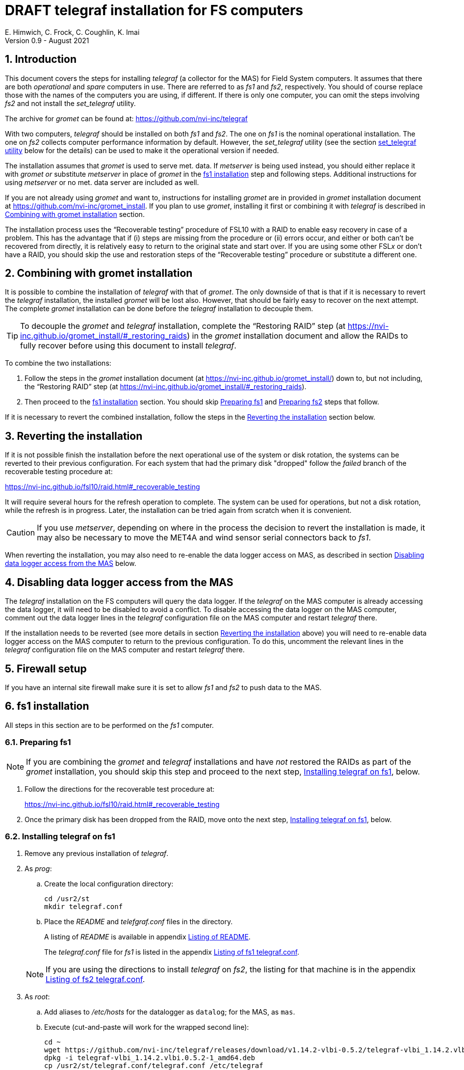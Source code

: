 //
// Copyright (c) 2020-2021 NVI, Inc.
//
// This file is part of the FSL10 Linux distribution.
// (see http://github.com/nvi-inc/fsl10).
//
// This program is free software: you can redistribute it and/or modify
// it under the terms of the GNU General Public License as published by
// the Free Software Foundation, either version 3 of the License, or
// (at your option) any later version.
//
// This program is distributed in the hope that it will be useful,
// but WITHOUT ANY WARRANTY; without even the implied warranty of
// MERCHANTABILITY or FITNESS FOR A PARTICULAR PURPOSE.  See the
// GNU General Public License for more details.
//
// You should have received a copy of the GNU General Public License
// along with this program. If not, see <http://www.gnu.org/licenses/>.
//

:doctype: book

= DRAFT telegraf installation for FS computers
E. Himwich, C. Frock, C. Coughlin, K. Imai
Version 0.9 - August 2021

:sectnums:

:toc:
== Introduction

This document covers the steps for installing _telegraf_ (a collector
for the MAS) for Field System computers. It assumes that there are
both _operational_ and _spare_ computers in use. There are referred to
as _fs1_ and _fs2_, respectively. You should of course replace those
with the names of the computers you are using, if different. If there
is only one computer, you can omit the steps involving _fs2_ and not
install the _set_telegraf_ utility.

The archive for _gromet_ can be found at:
https://github.com/nvi-inc/telegraf

With two computers, _telegraf_ should be installed on both _fs1_ and
_fs2_. The one on _fs1_ is the nominal operational installation. The
one on _fs2_ collects computer performance information by default.
However, the _set_telegraf_ utility (see the section
<<set_telegraf utility>> below for the details) can be used to make it
the operational version if needed.

The installation assumes that _gromet_ is used to serve met. data. If
_metserver_ is being used instead, you should either replace it with
_gromet_ _or_ substitute _metserver_ in place of _gromet_ in the
<<fs1 installation>> step and following steps. Additional instructions
for  using _metserver_ or no met. data server are included as well.

If you are not already using _gromet_ and want to, instructions for
installing _gromet_ are in provided in _gromet_ installation document
at https://github.com/nvi-inc/gromet_install.  If you plan to use
_gromet_, installing it first or combining it with _telegraf_ is
described in <<Combining with gromet installation>> section.

The installation process uses the "`Recoverable testing`" procedure of
FSL10 with a RAID to enable easy recovery in case of a problem. This
has the advantage that if (i) steps are missing from the procedure or
(ii) errors occur, and either or both can't be recovered from
directly, it is relatively easy to return to the original state and
start over. If you are using some other FSL__x__ or don't have a RAID,
you should skip the use and restoration steps of the "`Recoverable
testing`" procedure or substitute a different one.

== Combining with gromet installation

It is possible to combine the installation of _telegraf_ with that of
_gromet_. The only downside of that is that if it is necessary to
revert the _telegraf_ installation, the installed _gromet_ will be
lost also. However, that should be fairly easy to recover on the next
attempt. The complete _gromet_ installation can be done before the
_telegraf_ installation to decouple them.


TIP: To decouple the _gromet_ and _telegraf_ installation, complete
the "`Restoring RAID`" step (at
https://nvi-inc.github.io/gromet_install/#_restoring_raids) in the
__gromet__ installation document and allow the RAIDs to fully recover
before using this document to install __telegraf__.

To combine the two installations:

. Follow the steps in the _gromet_ installation document (at
https://nvi-inc.github.io/gromet_install/) down to, but not including,
the "`Restoring RAID`" step (at
https://nvi-inc.github.io/gromet_install/#_restoring_raids).

. Then proceed to the <<fs1 installation>> section. You should skip
<<Preparing fs1>> and <<Preparing fs2>> steps that follow.

If it is necessary to revert the combined installation, follow the
steps in the <<Reverting the installation>> section below.

== Reverting the installation

If it is not possible finish the installation before the next
operational use of the system or disk rotation, the systems can be
reverted to their previous configuration.  For each system
that had the primary disk "dropped" follow the _failed_ branch of
the recoverable testing procedure at:

https://nvi-inc.github.io/fsl10/raid.html#_recoverable_testing

It will require several hours for the refresh operation
to complete. The system can be used for operations, but not a disk
rotation, while the refresh is in progress. Later, the installation
can be tried again from scratch when it is convenient.

CAUTION: If you use _metserver_, depending on where in the process the
decision to revert the installation is made, it may also be necessary
to move the MET4A and wind sensor serial connectors back to _fs1_.

When reverting the installation, you may also need to re-enable the
data logger access on MAS, as described in section
<<Disabling data logger access from the MAS>> below.

== Disabling data logger access from the MAS

The _telegraf_ installation on the FS computers will query the data
logger. If the _telegraf_ on the MAS computer is already accessing the
data logger, it will need to be disabled to avoid a conflict. To
disable accessing the data logger on the MAS computer, comment out the
data logger lines in the _telegraf_ configuration file on the MAS
computer and restart _telegraf_ there.

If the installation needs to be reverted (see more details in section
<<Reverting the installation>> above) you will need to re-enable data logger
access on the MAS computer to return to the previous configuration. To
do this, uncomment the relevant lines in the _telegraf_ configuration
file on the MAS computer and restart _telegraf_ there.

== Firewall setup

If you have an internal site firewall make sure it is set to allow
_fs1_ and _fs2_ to push data to the MAS.

== fs1 installation

All steps in this section are to be performed on the _fs1_ computer.

=== Preparing fs1

NOTE: If you are combining the _gromet_ and _telegraf_ installations
and have _not_ restored the RAIDs as part of the _gromet_
installation, you should skip this step and proceed to the next step,
<<Installing telegraf on fs1>>, below.

. Follow the directions for the recoverable test procedure at:

+

https://nvi-inc.github.io/fsl10/raid.html#_recoverable_testing

. Once the primary disk has been dropped from the RAID, move onto the
next step, <<Installing telegraf on fs1>>, below.

=== Installing telegraf on fs1

. Remove any previous installation of _telegraf_.

. As _prog_:

.. Create the local configuration directory:

   cd /usr2/st
   mkdir telegraf.conf

.. Place the _README_ and _telefgraf.conf_ files in the directory.

+

A listing of _README_ is available in appendix <<Listing of README>>.

+

+

The _telegraf.conf_ file for _fs1_ is listed in the appendix
<<Listing of fs1 telegraf.conf>>.

+

NOTE: If you are using the directions to install _telegraf_ on _fs2_,
the listing for that machine is in the appendix
<<Listing of fs2 telegraf.conf>>.

. As _root_:

..  Add aliases to _/etc/hosts_ for the datalogger as
`datalog`; for the MAS, as `mas`.

.. Execute (cut-and-paste will work for the wrapped second line):

    cd ~
    wget https://github.com/nvi-inc/telegraf/releases/download/v1.14.2-vlbi-0.5.2/telegraf-vlbi_1.14.2.vlbi.0.5.2-1_amd64.deb
    dpkg -i telegraf-vlbi_1.14.2.vlbi.0.5.2-1_amd64.deb
    cp /usr2/st/telegraf.conf/telegraf.conf /etc/telegraf

+

TIP: For the _cp_ command, you may be prompted to confirm
overwritting _/etc/telegraf/telegraf.conf_. It should be safe to
answer `*y*`.

+

CAUTION: The configuration file is already set with the alias, `12m`,
for the 12m antenna. If this does not agree with _/etc/hosts_, one or
the other should be corrected.

+

CAUTION: The `metserver` (_metserver_ or _gromet_) host in the
configuration files is by default set to the alias `fs1` (`fs2`
for _fs2_). If your `metserver` serves to the local network, you
should change that to the appropriate alias for your computer. If the
`metserver` is serving only to the local host, it if should be set to
`127.0.0.1`. If you don't have a `metserver`, you could comment out
the `metserver` lines.

..  Set the _telegraf_ user name and password in
 _/etc/telegraf/telegraf.conf_ (_not_ in the copy in
 _/usr2/st/telegraf.conf_).

.. Execute:

    systemctl restart telegraf

+

NOTE: _telegraf_ is ``enable``d by default, so it will start
automatically after a reboot.

=== Testing telegraf on fs1

. Verify that there are no errors for communication with the antenna
by the FS and the ACI program.

+

If there are errors, disable _telegraf_ antenna access, as _root_:

.. Edit _/etc/telegraf.conf_ and comment out the block:

    [[inputs.modbus_antenna]]
    ## modbus antenna controller type
    antenna_type = "intertronics12m"
    ## network address in form ip:port
    address = "12m:502"

.. Execute:

    systemctl restart telegraf


. [[no_problems]]<<no_problems,Verify there are no other problems>>:

.. Check in _grafana_ on the MAS to see if the antenna (if antenna
access wasn't disabled) and met. data are updating.

.. A minimal test with the FS to assure that things are working would
include:

... A quick pointing check, which should be nominal and should not
have communication errors with the antenna.

+

... If _gromet_ (or _metserver_) is in use, try he `wx` command to
verify met data is still available.

== fs2 installation

Once _fs1_ has been successfully set-up, the _fs2_ disks, running in
the spare computer, can be set-up.  Do not proceed with this step until
_telegraf_ is working on _fs1_.

=== Preparing fs2

NOTE: If you are combining the _gromet_ and _telegraf_ installations
and have _not_ restored the RAIDs as part of the _gromet_
installation, you should skip this step. Instead proceed to the next
step, <<Changes needed before installing telegraf on fs2>>, below.

Follow the instructions in in the <<Preparing fs1>> section above, but
this time doing them on _fs2_. Then continue with next step,
<<Changes needed before installing telegraf on fs2>>, below.

=== Changes needed before installing telegraf on fs2

For this part of the installation it will be necessary to take some additional steps:

. Terminate the FS on _fs1_.

. Stop _telegraf_, _metclient_, and _gromet_ (or _metserver_ if it
being used instead of _gromet_) on _fs1_, as _root_, where _server_
is either `gromet` or `metserver`:

+

[subs="+quotes"]
....
systemctl stop telegraf
systemctl stop metclient
systemctl stop _server_
....

+

NOTE: If neither _gromet_ or _metserver_ is being used, omit the
`metclient` and _server_ commands. If _metclient_ is not being used,
omit the command for it.

. If _metserver_ is being used, Move the serial connectors for the
MET4A and wind sensors to the corresponding connectors on _fs2_.

. If _gromet_ (or _metserver_) is used on _fs2_:

.. Start it as _root_, where _server_ is either `gromet` or
`metserver`:

+

[subs="+quotes"]
....
systemctl start _server_
....

+

.. As _oper_, start the FS on _fs2_ and verify that met data is being
received with the command:

    wx

=== Installing telegraf on fs2

Follow the directions in the <<Installing telegraf on fs1>> section
above, but this time performing the steps on _fs2_.

NOTE: If _telegraf_ antenna access had to be disabled on _fs1_ to
eliminate communication errors, it is expected that this will be
needed on _fs2_ as well.

=== Testing telegraf on fs2

Follow the directions in the <<Testing telegraf on fs1>> section
above, but this time using _fs2_.

== Finishing up

The sections covers the steps to follow once _telegraf_ has been
tested successfully on _both_ _fs1_ and _fs2_ It will leave the
systems configured with _telegraf_ (and _gromet_ or _metserver_, if
they are being used) running on _fs1_ and not on _fs2_

=== Finalizing fs2

. Terminate the FS on _fs2_.

. Stop _telegraf_, _gromet_ (or _metserver_), and _metclient  on
_fs2_, as _root_ , where _server_ is either `gromet` or `metserver`:

+

[subs="+quotes"]
....
systemctl stop telegraf
systemctl stop metclient
systemctl stop _server_
....

+

NOTE: If neither _gromet_ or _metserver_ is being used, omit the
`metclient` and _server_ commands. If _metclient_ is not being used,
omit the command for it.


. Disable _telegraf_, _gromet_ (or _metserver_), and _metclient on
_fs2_, as _root_, where _server_ is either `gromet` or `metserver`:

+

[subs="+quotes"]
....
systemctl disable telegraf
systemctl disable metclient
systemctl disable _server_
....

+

NOTE: If neither _gromet_ or _metserver_ is being used, omit the
`metclient` and _server_ commands. If _metclient_ is not being used,
omit the command for it.

=== Finalizing fs1

. If _metserver_ is being used, move the serial connectors for the
MET4A and wind sensors to the original connectors on _fs1_.

. Start _gromet_ (or _metserver_), _telegraf_ and _metclient_ on
_fs1_, as _root_, where _server_ is either `gromet` or `metserver`:

+

[subs="+quotes"]
....
systemctl start _server_
systemctl start metclient
systemctl start telegraf
....

+

NOTE: If neither _gromet_ or _metserver_ is being used, omit the first
two commands.  If _metclient_ is not being used, omit the command for
it.

. Start the FS on _fs1_.

. Reverify the second step <<no_problems,Verify there are no other
problems>> in <<Testing telegraf on fs1>>

== set_telegraf utility

You may want to install the _set_telegraf_ script. This script can be
used by _root_ to change which machine _fs1_ or _fs2_ runs _telegraf_
for operations (and _gromet_). This works best when _gromet_, instead
of _metserver_ is used as the server for met. data. You can adjust the
steps for using _metserver_. Some notes on doing that are provided. If
you don't want to install _set_telegraf_, skip ahead to the
<<Restoring RAIDs>> step.

=== set_telegraf installation

The steps for installing _set_telegraf_ on _fs1_ and _fs2_ are almost
identical. The three differences are **NOTE**d in the steps of
<<fs1 set_telegraf installation>> below and summarized in
<<fs2 set_telegraf installation>> section below.

For the installation steps, use of _gromet_ is assumed. If it is not
being used, the _set_telegraf_ script on both machines will need to
have the _gromet_ steps removed or replaced with _metserver_ steps, as
apprporiate. This is **NOTE**d in the sub-steps.

CAUTION: If _metserver_ is being used, it must have be setup on both
machines first. Additionally, when switching between machines, the
physical connections to the met. devices will need to moved between
the computers. When _gromet_ is used, switching the configuration is
an entirely software operation.

==== fs1 set_telegraf installation

These steps are performed on _fs1_.

NOTE: For installing on _fs2_, these steps are performed on _fs2_.

To install the _set_telegraf_ script, as _root_:

. Place a copy of _set_telegraf_ (a listing is available in the
appendix <<Listing of set_telegraf script>>) in
_/usr/local/sbin/set_telegraf_

+

NOTE: If _gromet_ is _not_ being used, the _gromet_ lines in the
script will need to be changed as described in the *TIP* in the
<<set_telegraf installation>> step above.

+

NOTE: If _metclient_ is being used, the _metclient_ lines in the
script will need to be uncommented.

. Set ownerships and permissions:

  cd /usr/local/sbin
  chown root.root set_telegraf
  chmod u+rwx,go+r,go-wx, set_telegraf

. Save the existing _telegraf_ configuraton file:

  cd /etc/telegraf
  mkdir OLD
  mv telegraf.conf OLD

. Copy the _/etc/telegraf/OLD/telegraf.conf_ to _/etc/telegraf.conf.full_

  cd /etc/telegraf
  cp OLD/telegraf.conf telegraf.conf.full

. When working on _fs1_, place a copy of the _fs1_ version of
_telegraf.conf.partial_ (a listing is available in appendix
<<Listing of fs1 telegraf.conf.partial>>) in _/etc/telegraf/_.

+

TIP: You may want to update the address for the _metserver_ in
_telegraf.conf.partial_ to agree with your _telegraf.conf.full_.

+

[NOTE]
====

If you are using these directions to install on _fs2_, relevant
listing for _telegraf.conf.partial_ is the one in the appendix
<<Listing of fs2 telegraf.conf.partial>>.

TIP: You may want to update the address for the _metserver_ in
_telegraf.conf.partial_ to agree with your _telegraf.conf.full_.

====

. When working on _fs1_, create the symbolic link:

  cd /etc/telegraf
  ln -sfn telegraf.conf.full telegraf.conf

+

[IMPORTANT]
====

When working on _fs2_, instead, use:

  cd /etc/telegraf
  ln -sfn telegraf.conf.partial telegraf.conf
====

==== fs2 set_telegraf installation

The directions for _fs2_ are identical to the ones for _fs1_, except:

* all work is performed on _fs2_

* the relevant listing for _telegraf.conf.partial is the one in the
appendix <<Listing of fs2 telegraf.conf.partial>>

* The symbolic link is set to point to _telegraf.conf.partial_.

Please follow the directions in <<fs1 set_telegraf installation>> with
those changes, which are **NOTE**d, then proceed to step
<<Testing set_telegraf>> below.

=== Testing set_telegraf

The sub-steps below, on particular machines, alternately disable and
enable _telegraf_ from collecting antenna data, and met. data if met.
devices are being used.

CAUTION: Be careful to enter the command on the machine indicated.

. On _fs1_ as _root_, execute:

  set_telegraf partial

. Verify that the _grafana_ display is _not_ showing updating
antenna/met. data.

. On _fs2_ as _root_, execute:

  set_telegraf full

. Verify that the _grafana_ display is showing updating antenna/met.
data.

. On _fs2_ as _root_, execute:

  set_telegraf partial

. Verify that the _grafana_ display is _not_ showing updating
antenna/met. data.

. On _fs1_ as _root_, execute:

  set_telegraf full

. Verify that the _grafana_ display is showing updating antenna/met.
data.

If in each case _grafana_ was showing or not showing the data as
indicated, then the system is checked out and has been returned to the
operational _telegraf_ being on _fs1_. The _telegraf_ on _fs2_ should
still be collecting diagnostic information for that computer. This is
the normal configuration.

== Restoring RAIDs

If everything is still working, follow the _successful_ steps in the
recoverable test procedure, to recover the RAIDs on both _fs1_ and
_fs2_:

https://nvi-inc.github.io/fsl10/raid.html#_recoverable_testing

. Recover the RAID on _fs1_.

. Recover the RAID on _fs2_.

[appendix]

= Listing of README

....
install:

  root:
    cd ~
    wget https://github.com/nvi-inc/telegraf/releases/download/v1.14.2-vlbi-0.5.2/telegraf-vlbi_1.14.2.vlbi.0.5.2-1_amd64.deb
    dpkg -i telegraf-vlbi_1.14.2.vlbi.0.5.2-1_amd64.deb
    mkdir /etc/telegraf
    cp /usr2/st/telegraf.conf/telegraf.conf /etc/telegraf
      (you may need to change which FS version is pinned)
    systemctl restart telegraf
....

[appendix]

= Listing of set_telegraf script

....
#!/bin/bash
set -e

usage() {
cat <<EOF

  Usage: `basename "$0"` [options] command
  Configure 12m FS computer telegraf/gromet

  command is full or partial

  if no command then current state is shown.

  Options:
   -f   force change if state is unknown or already in that state
        (use with care, may cause problems)
   -h   print this message
EOF
}

if ! [ $(id -u) = 0 ]; then
  echo "This script must be run as root."
  exit 1
fi

file=$(readlink -f /etc/telegraf/telegraf.conf)
if [[ "$file" =~ ^/etc/telegraf/telegraf.conf.full$ ]]; then
   state=full
elif [[ "$file" =~ ^/etc/telegraf/telegraf.conf.partial$ ]]; then
   state=partial
else
   state=unknown
fi

force=
while getopts 'fh' opt; do
    case $opt in
        f)
            force=1
            ;;
        h)
            usage
            exit 0
            ;;
        *)
            usage
            exit 1
            ;;
    esac
done
shift $((OPTIND - 1))

if [[ $# -eq 0 ]] ; then
    echo "state is $state"
    exit 0
fi

cmd=$1

if [[ ! "$cmd" =~ ^(full|partial)$ ]]; then
   echo "command must be full or partial, was: $cmd"
   exit 1
fi

if [[ "$state" =~ "$cmd" ]]; then
    if [[ -z "$force" ]] ; then
        echo "already in $state, use -f to force recommanding"
        exit 1
     fi
fi

if [[ "$state" =~ "unknown" ]]; then
    if [[ -z "$force" ]] ; then
         echo "Can't change unknown state without -f"
         exit 1
    fi
fi


if [[ "$cmd" =~ ^full$ ]]; then
    echo -n "  Did you set the other computer to partial first? (y=yes, n=no) : "
    badans=true
    while [ "$badans" = "true" ]
    do
      read ans
      case "$ans" in
        y|yes) echo "  O.K. Setting to full ... "
               badans=false
               ;;
        n|no)  echo "  Please do that first."
               exit
               ;;
        *)     echo -n "  Please answer with y=yes or n=no : "
      esac
    done

    echo "  Starting gromet"
    systemctl start gromet

    echo "  Enabling gromet"
    systemctl enable gromet

#    echo "  Starting metclient"
#    systemctl start metclient

#    echo "  Enabling metclient"
#    systemctl enable metclient

    echo "  Changing directory to /etc/telegraf"
    cd /etc/telegraf

    echo "  Linking telegraf.conf to telegraf.conf.full"
    ln -sfn telegraf.conf.full telegraf.conf

    echo "  Restarting telegraf"
    systemctl restart telegraf
else
    echo "  Setting to partial ..."

#    echo "  Stopping metclient"
#    systemctl stop metclient

#    echo "  Disabling metclient"
#    systemctl disable metclient

    echo "  Stopping gromet"
    systemctl stop gromet

    echo "  Disabling gromet"
    systemctl disable gromet

    echo "  Changing directory to /etc/telegraf"
    cd /etc/telegraf

    echo "  Linking telegraf.conf to telegraf.conf.partial"
    ln -fsn telegraf.conf.partial telegraf.conf

    echo "  Restarting telegraf"
    systemctl restart telegraf
fi

echo "  Done."
....

[appendix]

= Listing of fs1 telegraf.conf

....
# Telegraf Configuration
#
# Telegraf is entirely plugin driven. All metrics are gathered from the
# declared inputs, and sent to the declared outputs.
#
# Plugins must be declared in here to be active.
# To deactivate a plugin, comment out the name and any variables.
#
# Use 'telegraf -config telegraf.conf -test' to see what metrics a config
# file would generate.
#
# Environment variables can be used anywhere in this config file, simply surround
# them with ${}. For strings the variable must be within quotes (ie, "${STR_VAR}"),
# for numbers and booleans they should be plain (ie, ${INT_VAR}, ${BOOL_VAR})


# Global tags can be specified here in key="value" format.
[global_tags]
  # dc = "us-east-1" # will tag all metrics with dc=us-east-1
  # rack = "1a"
  ## Environment variables can be used as tags, and throughout the config file
  # user = "$USER"


# Configuration for telegraf agent
[agent]
  ## Default data collection interval for all inputs
  interval = "10s"
  ## Rounds collection interval to 'interval'
  ## ie, if interval="10s" then always collect on :00, :10, :20, etc.
  round_interval = true

  ## Telegraf will send metrics to outputs in batches of at most
  ## metric_batch_size metrics.
  ## This controls the size of writes that Telegraf sends to output plugins.
  metric_batch_size = 1000

  ## Maximum number of unwritten metrics per output.
  metric_buffer_limit = 10000

  ## Collection jitter is used to jitter the collection by a random amount.
  ## Each plugin will sleep for a random time within jitter before collecting.
  ## This can be used to avoid many plugins querying things like sysfs at the
  ## same time, which can have a measurable effect on the system.
  collection_jitter = "0s"

  ## Default flushing interval for all outputs. Maximum flush_interval will be
  ## flush_interval + flush_jitter
  flush_interval = "10s"
  ## Jitter the flush interval by a random amount. This is primarily to avoid
  ## large write spikes for users running a large number of telegraf instances.
  ## ie, a jitter of 5s and interval 10s means flushes will happen every 10-15s
  flush_jitter = "0s"

  ## By default or when set to "0s", precision will be set to the same
  ## timestamp order as the collection interval, with the maximum being 1s.
  ##   ie, when interval = "10s", precision will be "1s"
  ##       when interval = "250ms", precision will be "1ms"
  ## Precision will NOT be used for service inputs. It is up to each individual
  ## service input to set the timestamp at the appropriate precision.
  ## Valid time units are "ns", "us" (or "µs"), "ms", "s".
  precision = ""

  ## Log at debug level.
  # debug = true
  debug = false
  ## Log only error level messages.
  quiet = false

  ## Log file name, the empty string means to log to stderr.
  #logfile = "/tmp/telegraf.log"
  logfile = ""

  ## The logfile will be rotated after the time interval specified.  When set
  ## to 0 no time based rotation is performed.
  # logfile_rotation_interval = "0d"

  ## The logfile will be rotated when it becomes larger than the specified
  ## size.  When set to 0 no size based rotation is performed.
  # logfile_rotation_max_size = "0MB"

  ## Maximum number of rotated archives to keep, any older logs are deleted.
  ## If set to -1, no archives are removed.
  # logfile_rotation_max_archives = 5

  ## Override default hostname, if empty use os.Hostname()
  hostname = ""
  ## If set to true, do no set the "host" tag in the telegraf agent.
  omit_hostname = false


###############################################################################
#                            OUTPUT PLUGINS                                   #
###############################################################################


# Send telegraf metrics to file(s)
#[[outputs.file]]
  ## Files to write to, "stdout" is a specially handled file.
  # files = ["/tmp/metrics.out"]

  ## The file will be rotated after the time interval specified.  When set
  ## to 0 no time based rotation is performed.
  # rotation_interval = "0d"

  ## The logfile will be rotated when it becomes larger than the specified
  ## size.  When set to 0 no size based rotation is performed.
  # rotation_max_size = "0MB"

  ## Maximum number of rotated archives to keep, any older logs are deleted.
  ## If set to -1, no archives are removed.
  # rotation_max_archives = 5

  ## Data format to output.
  ## Each data format has its own unique set of configuration options, read
  ## more about them here:
  ## https://github.com/influxdata/telegraf/blob/master/docs/DATA_FORMATS_OUTPUT.md
  # data_format = "influx"

# Configuration for sending metrics to InfluxDB
[[outputs.influxdb]]
  ## The full HTTP or UDP URL for your InfluxDB instance.
  ##
  ## Multiple URLs can be specified for a single cluster, only ONE of the
  ## urls will be written to each interval.
  # urls = ["unix:///var/run/influxdb.sock"]
  # urls = ["udp://127.0.0.1:8089"]
  urls = ["http://mas:8086"]

  ## The target database for metrics; will be created as needed.
  database = "ops"

  ## If true, no CREATE DATABASE queries will be sent.  Set to true when using
  ## Telegraf with a user without permissions to create databases or when the
  ## database already exists.
  skip_database_creation = true

  ## Name of existing retention policy to write to.  Empty string writes to
  ## the default retention policy.  Only takes effect when using HTTP.
  # retention_policy = ""

  ## Write consistency (clusters only), can be: "any", "one", "quorum", "all".
  ## Only takes effect when using HTTP.
  # write_consistency = "any"

  ## Timeout for HTTP messages.
  # timeout = "5s"

  ## HTTP Basic Auth
  # dummy values
  # username = "something"
  # password = "something_else"
    username = "something"
    password = "something_else"

  ## HTTP User-Agent
  # user_agent = "telegraf"

  ## UDP payload size is the maximum packet size to send.
  # udp_payload = "512B"

  ## Optional TLS Config for use on HTTP connections.
  # tls_ca = "/etc/telegraf/ca.pem"
  # tls_cert = "/etc/telegraf/cert.pem"
  # tls_key = "/etc/telegraf/key.pem"
  ## Use TLS but skip chain & host verification
  # insecure_skip_verify = false

  ## HTTP Proxy override, if unset values the standard proxy environment
  ## variables are consulted to determine which proxy, if any, should be used.
  # http_proxy = "http://corporate.proxy:3128"

  ## Additional HTTP headers
  # http_headers = {"X-Special-Header" = "Special-Value"}

  ## HTTP Content-Encoding for write request body, can be set to "gzip" to
  ## compress body or "identity" to apply no encoding.
  # content_encoding = "identity"

  ## When true, Telegraf will output unsigned integers as unsigned values,
  ## i.e.: "42u".  You will need a version of InfluxDB supporting unsigned
  ## integer values.  Enabling this option will result in field type errors if
  ## existing data has been written.
  # influx_uint_support = false


###############################################################################
#                            INPUT PLUGINS                                    #
###############################################################################

# Read metrics about disk usage
[[inputs.disk]]
ignore_fs = ["tmpfs", "devtmpfs"]

# Read metrics about disk IO by device
[[inputs.diskio]]
  ## By default, telegraf will gather stats for all devices including
  ## disk partitions.
  ## Setting devices will restrict the stats to the specified devices.
  # devices = ["sda", "sdb"]
  ## Uncomment the following line if you need disk serial numbers.
  # skip_serial_number = false


# Get kernel statistics from /proc/stat
[[inputs.kernel]]
  # no configuration

# Get the number of processes and group them by status
[[inputs.processes]]
  # no configuration

# Read metrics about swap memory usage
[[inputs.swap]]
  # no configuration

# Read metrics about system load & uptime
[[inputs.system]]
  # no configuration

# Read metrics about cpu usage
[[inputs.cpu]]
  ## Whether to report per-cpu stats or not
  percpu = true
  ## Whether to report total system cpu stats or not
  totalcpu = true
  ## If true, collect raw CPU time metrics.
  collect_cpu_time = false
  ## If true, compute and report the sum of all non-idle CPU states.
  report_active = false


# Query Delphin data logger configured from MGO
[[inputs.delphin_datalogger]]
# Address and port of datalogger modbus port
address = "datalog"
port = 502
timeout = "20s"
slave_id = 1


# Read metrics about memory usage
[[inputs.mem]]
  # no configuration


# Query an antenna controller using modbus over TCP. Registers are assumed to be 32bits wide.
[[inputs.modbus_antenna]]
### modbus antenna controller type
antenna_type = "intertronics12m"
### network address in form ip:port
address = "12m:502"

# Query at MET4 meteorological measurement systems via metserver
[[inputs.met4]]
  ## Address of metserver
#  address = "127.0.0.1:50001"
  address = "fs1:50001"
  ## You can add extra tags, for example
  # [inputs.met4.tags]
  #     location = "..."
  #     device = "old"


###############################################################################
#                            SERVICE INPUT PLUGINS                            #
###############################################################################


# Poll the Field System state through shared memory.
[[inputs.fieldsystem]]
## Poll the Field System state through shared memory.
##
## Record RDBE Tsys and Pcal calculated by FS.
## This complements the rdbe_multicast input.
rdbe = true
## Rate to poll FS variables.
#precision = "100ms"
version = "10.0.0-beta1"
....

[appendix]

= Listing of fs1 telegraf.conf.partial

....
# Telegraf Configuration
#
# Telegraf is entirely plugin driven. All metrics are gathered from the
# declared inputs, and sent to the declared outputs.
#
# Plugins must be declared in here to be active.
# To deactivate a plugin, comment out the name and any variables.
#
# Use 'telegraf -config telegraf.conf -test' to see what metrics a config
# file would generate.
#
# Environment variables can be used anywhere in this config file, simply surround
# them with ${}. For strings the variable must be within quotes (ie, "${STR_VAR}"),
# for numbers and booleans they should be plain (ie, ${INT_VAR}, ${BOOL_VAR})


# Global tags can be specified here in key="value" format.
[global_tags]
  # dc = "us-east-1" # will tag all metrics with dc=us-east-1
  # rack = "1a"
  ## Environment variables can be used as tags, and throughout the config file
  # user = "$USER"


# Configuration for telegraf agent
[agent]
  ## Default data collection interval for all inputs
  interval = "10s"
  ## Rounds collection interval to 'interval'
  ## ie, if interval="10s" then always collect on :00, :10, :20, etc.
  round_interval = true

  ## Telegraf will send metrics to outputs in batches of at most
  ## metric_batch_size metrics.
  ## This controls the size of writes that Telegraf sends to output plugins.
  metric_batch_size = 1000

  ## Maximum number of unwritten metrics per output.
  metric_buffer_limit = 10000

  ## Collection jitter is used to jitter the collection by a random amount.
  ## Each plugin will sleep for a random time within jitter before collecting.
  ## This can be used to avoid many plugins querying things like sysfs at the
  ## same time, which can have a measurable effect on the system.
  collection_jitter = "0s"

  ## Default flushing interval for all outputs. Maximum flush_interval will be
  ## flush_interval + flush_jitter
  flush_interval = "10s"
  ## Jitter the flush interval by a random amount. This is primarily to avoid
  ## large write spikes for users running a large number of telegraf instances.
  ## ie, a jitter of 5s and interval 10s means flushes will happen every 10-15s
  flush_jitter = "0s"

  ## By default or when set to "0s", precision will be set to the same
  ## timestamp order as the collection interval, with the maximum being 1s.
  ##   ie, when interval = "10s", precision will be "1s"
  ##       when interval = "250ms", precision will be "1ms"
  ## Precision will NOT be used for service inputs. It is up to each individual
  ## service input to set the timestamp at the appropriate precision.
  ## Valid time units are "ns", "us" (or "µs"), "ms", "s".
  precision = ""

  ## Log at debug level.
  # debug = true
  debug = false
  ## Log only error level messages.
  quiet = false

  ## Log file name, the empty string means to log to stderr.
  #logfile = "/tmp/telegraf.log"
  logfile = ""

  ## The logfile will be rotated after the time interval specified.  When set
  ## to 0 no time based rotation is performed.
  # logfile_rotation_interval = "0d"

  ## The logfile will be rotated when it becomes larger than the specified
  ## size.  When set to 0 no size based rotation is performed.
  # logfile_rotation_max_size = "0MB"

  ## Maximum number of rotated archives to keep, any older logs are deleted.
  ## If set to -1, no archives are removed.
  # logfile_rotation_max_archives = 5

  ## Override default hostname, if empty use os.Hostname()
  hostname = ""
  ## If set to true, do no set the "host" tag in the telegraf agent.
  omit_hostname = false


###############################################################################
#                            OUTPUT PLUGINS                                   #
###############################################################################


# Send telegraf metrics to file(s)
#[[outputs.file]]
  ## Files to write to, "stdout" is a specially handled file.
  # files = ["/tmp/metrics.out"]

  ## The file will be rotated after the time interval specified.  When set
  ## to 0 no time based rotation is performed.
  # rotation_interval = "0d"

  ## The logfile will be rotated when it becomes larger than the specified
  ## size.  When set to 0 no size based rotation is performed.
  # rotation_max_size = "0MB"

  ## Maximum number of rotated archives to keep, any older logs are deleted.
  ## If set to -1, no archives are removed.
  # rotation_max_archives = 5

  ## Data format to output.
  ## Each data format has its own unique set of configuration options, read
  ## more about them here:
  ## https://github.com/influxdata/telegraf/blob/master/docs/DATA_FORMATS_OUTPUT.md
  # data_format = "influx"

# Configuration for sending metrics to InfluxDB
[[outputs.influxdb]]
  ## The full HTTP or UDP URL for your InfluxDB instance.
  ##
  ## Multiple URLs can be specified for a single cluster, only ONE of the
  ## urls will be written to each interval.
  # urls = ["unix:///var/run/influxdb.sock"]
  # urls = ["udp://127.0.0.1:8089"]
  urls = ["http://mas:8086"]

  ## The target database for metrics; will be created as needed.
  database = "ops"

  ## If true, no CREATE DATABASE queries will be sent.  Set to true when using
  ## Telegraf with a user without permissions to create databases or when the
  ## database already exists.
  skip_database_creation = true

  ## Name of existing retention policy to write to.  Empty string writes to
  ## the default retention policy.  Only takes effect when using HTTP.
  # retention_policy = ""

  ## Write consistency (clusters only), can be: "any", "one", "quorum", "all".
  ## Only takes effect when using HTTP.
  # write_consistency = "any"

  ## Timeout for HTTP messages.
  # timeout = "5s"

  ## HTTP Basic Auth
  # dummy values
  # username = "something"
  # password = "something_else"
    username = "something"
    password = "something_else"

  ## HTTP User-Agent
  # user_agent = "telegraf"

  ## UDP payload size is the maximum packet size to send.
  # udp_payload = "512B"

  ## Optional TLS Config for use on HTTP connections.
  # tls_ca = "/etc/telegraf/ca.pem"
  # tls_cert = "/etc/telegraf/cert.pem"
  # tls_key = "/etc/telegraf/key.pem"
  ## Use TLS but skip chain & host verification
  # insecure_skip_verify = false

  ## HTTP Proxy override, if unset values the standard proxy environment
  ## variables are consulted to determine which proxy, if any, should be used.
  # http_proxy = "http://corporate.proxy:3128"

  ## Additional HTTP headers
  # http_headers = {"X-Special-Header" = "Special-Value"}

  ## HTTP Content-Encoding for write request body, can be set to "gzip" to
  ## compress body or "identity" to apply no encoding.
  # content_encoding = "identity"

  ## When true, Telegraf will output unsigned integers as unsigned values,
  ## i.e.: "42u".  You will need a version of InfluxDB supporting unsigned
  ## integer values.  Enabling this option will result in field type errors if
  ## existing data has been written.
  # influx_uint_support = false


###############################################################################
#                            INPUT PLUGINS                                    #
###############################################################################

# Read metrics about disk usage
[[inputs.disk]]
ignore_fs = ["tmpfs", "devtmpfs"]

# Read metrics about disk IO by device
[[inputs.diskio]]
  ## By default, telegraf will gather stats for all devices including
  ## disk partitions.
  ## Setting devices will restrict the stats to the specified devices.
  # devices = ["sda", "sdb"]
  ## Uncomment the following line if you need disk serial numbers.
  # skip_serial_number = false


# Get kernel statistics from /proc/stat
[[inputs.kernel]]
  # no configuration

# Get the number of processes and group them by status
[[inputs.processes]]
  # no configuration

# Read metrics about swap memory usage
[[inputs.swap]]
  # no configuration

# Read metrics about system load & uptime
[[inputs.system]]
  # no configuration

# Read metrics about cpu usage
[[inputs.cpu]]
  ## Whether to report per-cpu stats or not
  percpu = true
  ## Whether to report total system cpu stats or not
  totalcpu = true
  ## If true, collect raw CPU time metrics.
  collect_cpu_time = false
  ## If true, compute and report the sum of all non-idle CPU states.
  report_active = false


# Query Delphin data logger configured from MGO
#[[inputs.delphin_datalogger]]
# Address and port of datalogger modbus port
#address = "datalog"
#port = 502
#timeout = "20s"
#slave_id = 1


# Read metrics about memory usage
[[inputs.mem]]
  # no configuration


# Query an antenna controller using modbus over TCP. Registers are assumed to be 32bits wide.
#[[inputs.modbus_antenna]]
### modbus antenna controller type
#antenna_type = "intertronics12m"
### network address in form ip:port
#address = "12m:502"

# Query at MET4 meteorological measurement systems via metserver
#[[inputs.met4]]
#  ## Address of metserver
##  address = "127.0.0.1:50001"
#  address = "fs1:50001"
#  ## You can add extra tags, for example
#  # [inputs.met4.tags]
#  #     location = "..."
#  #     device = "old"


###############################################################################
#                            SERVICE INPUT PLUGINS                            #
###############################################################################


# Poll the Field System state through shared memory.
#[[inputs.fieldsystem]]
## Poll the Field System state through shared memory.
##
## Record RDBE Tsys and Pcal calculated by FS.
## This complements the rdbe_multicast input.
#rdbe = true
## Rate to poll FS variables.
#precision = "100ms"
#version = "10.0.0-beta1"
....

[appendix]

= Listing of fs2 telegraf.conf

....
# Telegraf Configuration
#
# Telegraf is entirely plugin driven. All metrics are gathered from the
# declared inputs, and sent to the declared outputs.
#
# Plugins must be declared in here to be active.
# To deactivate a plugin, comment out the name and any variables.
#
# Use 'telegraf -config telegraf.conf -test' to see what metrics a config
# file would generate.
#
# Environment variables can be used anywhere in this config file, simply surround
# them with ${}. For strings the variable must be within quotes (ie, "${STR_VAR}"),
# for numbers and booleans they should be plain (ie, ${INT_VAR}, ${BOOL_VAR})


# Global tags can be specified here in key="value" format.
[global_tags]
  # dc = "us-east-1" # will tag all metrics with dc=us-east-1
  # rack = "1a"
  ## Environment variables can be used as tags, and throughout the config file
  # user = "$USER"


# Configuration for telegraf agent
[agent]
  ## Default data collection interval for all inputs
  interval = "10s"
  ## Rounds collection interval to 'interval'
  ## ie, if interval="10s" then always collect on :00, :10, :20, etc.
  round_interval = true

  ## Telegraf will send metrics to outputs in batches of at most
  ## metric_batch_size metrics.
  ## This controls the size of writes that Telegraf sends to output plugins.
  metric_batch_size = 1000

  ## Maximum number of unwritten metrics per output.
  metric_buffer_limit = 10000

  ## Collection jitter is used to jitter the collection by a random amount.
  ## Each plugin will sleep for a random time within jitter before collecting.
  ## This can be used to avoid many plugins querying things like sysfs at the
  ## same time, which can have a measurable effect on the system.
  collection_jitter = "0s"

  ## Default flushing interval for all outputs. Maximum flush_interval will be
  ## flush_interval + flush_jitter
  flush_interval = "10s"
  ## Jitter the flush interval by a random amount. This is primarily to avoid
  ## large write spikes for users running a large number of telegraf instances.
  ## ie, a jitter of 5s and interval 10s means flushes will happen every 10-15s
  flush_jitter = "0s"

  ## By default or when set to "0s", precision will be set to the same
  ## timestamp order as the collection interval, with the maximum being 1s.
  ##   ie, when interval = "10s", precision will be "1s"
  ##       when interval = "250ms", precision will be "1ms"
  ## Precision will NOT be used for service inputs. It is up to each individual
  ## service input to set the timestamp at the appropriate precision.
  ## Valid time units are "ns", "us" (or "µs"), "ms", "s".
  precision = ""

  ## Log at debug level.
  # debug = true
  debug = false
  ## Log only error level messages.
  quiet = false

  ## Log file name, the empty string means to log to stderr.
  #logfile = "/tmp/telegraf.log"
  logfile = ""

  ## The logfile will be rotated after the time interval specified.  When set
  ## to 0 no time based rotation is performed.
  # logfile_rotation_interval = "0d"

  ## The logfile will be rotated when it becomes larger than the specified
  ## size.  When set to 0 no size based rotation is performed.
  # logfile_rotation_max_size = "0MB"

  ## Maximum number of rotated archives to keep, any older logs are deleted.
  ## If set to -1, no archives are removed.
  # logfile_rotation_max_archives = 5

  ## Override default hostname, if empty use os.Hostname()
  hostname = ""
  ## If set to true, do no set the "host" tag in the telegraf agent.
  omit_hostname = false


###############################################################################
#                            OUTPUT PLUGINS                                   #
###############################################################################


# Send telegraf metrics to file(s)
#[[outputs.file]]
  ## Files to write to, "stdout" is a specially handled file.
  # files = ["/tmp/metrics.out"]

  ## The file will be rotated after the time interval specified.  When set
  ## to 0 no time based rotation is performed.
  # rotation_interval = "0d"

  ## The logfile will be rotated when it becomes larger than the specified
  ## size.  When set to 0 no size based rotation is performed.
  # rotation_max_size = "0MB"

  ## Maximum number of rotated archives to keep, any older logs are deleted.
  ## If set to -1, no archives are removed.
  # rotation_max_archives = 5

  ## Data format to output.
  ## Each data format has its own unique set of configuration options, read
  ## more about them here:
  ## https://github.com/influxdata/telegraf/blob/master/docs/DATA_FORMATS_OUTPUT.md
  # data_format = "influx"

# Configuration for sending metrics to InfluxDB
[[outputs.influxdb]]
  ## The full HTTP or UDP URL for your InfluxDB instance.
  ##
  ## Multiple URLs can be specified for a single cluster, only ONE of the
  ## urls will be written to each interval.
  # urls = ["unix:///var/run/influxdb.sock"]
  # urls = ["udp://127.0.0.1:8089"]
  urls = ["http://mas:8086"]

  ## The target database for metrics; will be created as needed.
  database = "ops"

  ## If true, no CREATE DATABASE queries will be sent.  Set to true when using
  ## Telegraf with a user without permissions to create databases or when the
  ## database already exists.
  skip_database_creation = true

  ## Name of existing retention policy to write to.  Empty string writes to
  ## the default retention policy.  Only takes effect when using HTTP.
  # retention_policy = ""

  ## Write consistency (clusters only), can be: "any", "one", "quorum", "all".
  ## Only takes effect when using HTTP.
  # write_consistency = "any"

  ## Timeout for HTTP messages.
  # timeout = "5s"

  ## HTTP Basic Auth
  # dummy values
  # username = "something"
  # password = "something_else"
    username = "something"
    password = "something_else"

  ## HTTP User-Agent
  # user_agent = "telegraf"

  ## UDP payload size is the maximum packet size to send.
  # udp_payload = "512B"

  ## Optional TLS Config for use on HTTP connections.
  # tls_ca = "/etc/telegraf/ca.pem"
  # tls_cert = "/etc/telegraf/cert.pem"
  # tls_key = "/etc/telegraf/key.pem"
  ## Use TLS but skip chain & host verification
  # insecure_skip_verify = false

  ## HTTP Proxy override, if unset values the standard proxy environment
  ## variables are consulted to determine which proxy, if any, should be used.
  # http_proxy = "http://corporate.proxy:3128"

  ## Additional HTTP headers
  # http_headers = {"X-Special-Header" = "Special-Value"}

  ## HTTP Content-Encoding for write request body, can be set to "gzip" to
  ## compress body or "identity" to apply no encoding.
  # content_encoding = "identity"

  ## When true, Telegraf will output unsigned integers as unsigned values,
  ## i.e.: "42u".  You will need a version of InfluxDB supporting unsigned
  ## integer values.  Enabling this option will result in field type errors if
  ## existing data has been written.
  # influx_uint_support = false


###############################################################################
#                            INPUT PLUGINS                                    #
###############################################################################

# Read metrics about disk usage
[[inputs.disk]]
ignore_fs = ["tmpfs", "devtmpfs"]

# Read metrics about disk IO by device
[[inputs.diskio]]
  ## By default, telegraf will gather stats for all devices including
  ## disk partitions.
  ## Setting devices will restrict the stats to the specified devices.
  # devices = ["sda", "sdb"]
  ## Uncomment the following line if you need disk serial numbers.
  # skip_serial_number = false


# Get kernel statistics from /proc/stat
[[inputs.kernel]]
  # no configuration

# Get the number of processes and group them by status
[[inputs.processes]]
  # no configuration

# Read metrics about swap memory usage
[[inputs.swap]]
  # no configuration

# Read metrics about system load & uptime
[[inputs.system]]
  # no configuration

# Read metrics about cpu usage
[[inputs.cpu]]
  ## Whether to report per-cpu stats or not
  percpu = true
  ## Whether to report total system cpu stats or not
  totalcpu = true
  ## If true, collect raw CPU time metrics.
  collect_cpu_time = false
  ## If true, compute and report the sum of all non-idle CPU states.
  report_active = false


# Query Delphin data logger configured from MGO
[[inputs.delphin_datalogger]]
# Address and port of datalogger modbus port
address = "datalog"
port = 502
timeout = "20s"
slave_id = 1


# Read metrics about memory usage
[[inputs.mem]]
  # no configuration


# Query an antenna controller using modbus over TCP. Registers are assumed to be 32bits wide.
[[inputs.modbus_antenna]]
### modbus antenna controller type
antenna_type = "intertronics12m"
### network address in form ip:port
address = "12m:502"

# Query at MET4 meteorological measurement systems via metserver
[[inputs.met4]]
  ## Address of metserver
#  address = "127.0.0.1:50001"
  address = "fs2:50001"
  ## You can add extra tags, for example
  # [inputs.met4.tags]
  #     location = "..."
  #     device = "old"


###############################################################################
#                            SERVICE INPUT PLUGINS                            #
###############################################################################


# Poll the Field System state through shared memory.
[[inputs.fieldsystem]]
## Poll the Field System state through shared memory.
##
## Record RDBE Tsys and Pcal calculated by FS.
## This complements the rdbe_multicast input.
rdbe = true
## Rate to poll FS variables.
#precision = "100ms"
version = "10.0.0-beta1"
....

[appendix]

= Listing of fs2 telegraf.conf.partial

....
# Telegraf Configuration
#
# Telegraf is entirely plugin driven. All metrics are gathered from the
# declared inputs, and sent to the declared outputs.
#
# Plugins must be declared in here to be active.
# To deactivate a plugin, comment out the name and any variables.
#
# Use 'telegraf -config telegraf.conf -test' to see what metrics a config
# file would generate.
#
# Environment variables can be used anywhere in this config file, simply surround
# them with ${}. For strings the variable must be within quotes (ie, "${STR_VAR}"),
# for numbers and booleans they should be plain (ie, ${INT_VAR}, ${BOOL_VAR})


# Global tags can be specified here in key="value" format.
[global_tags]
  # dc = "us-east-1" # will tag all metrics with dc=us-east-1
  # rack = "1a"
  ## Environment variables can be used as tags, and throughout the config file
  # user = "$USER"


# Configuration for telegraf agent
[agent]
  ## Default data collection interval for all inputs
  interval = "10s"
  ## Rounds collection interval to 'interval'
  ## ie, if interval="10s" then always collect on :00, :10, :20, etc.
  round_interval = true

  ## Telegraf will send metrics to outputs in batches of at most
  ## metric_batch_size metrics.
  ## This controls the size of writes that Telegraf sends to output plugins.
  metric_batch_size = 1000

  ## Maximum number of unwritten metrics per output.
  metric_buffer_limit = 10000

  ## Collection jitter is used to jitter the collection by a random amount.
  ## Each plugin will sleep for a random time within jitter before collecting.
  ## This can be used to avoid many plugins querying things like sysfs at the
  ## same time, which can have a measurable effect on the system.
  collection_jitter = "0s"

  ## Default flushing interval for all outputs. Maximum flush_interval will be
  ## flush_interval + flush_jitter
  flush_interval = "10s"
  ## Jitter the flush interval by a random amount. This is primarily to avoid
  ## large write spikes for users running a large number of telegraf instances.
  ## ie, a jitter of 5s and interval 10s means flushes will happen every 10-15s
  flush_jitter = "0s"

  ## By default or when set to "0s", precision will be set to the same
  ## timestamp order as the collection interval, with the maximum being 1s.
  ##   ie, when interval = "10s", precision will be "1s"
  ##       when interval = "250ms", precision will be "1ms"
  ## Precision will NOT be used for service inputs. It is up to each individual
  ## service input to set the timestamp at the appropriate precision.
  ## Valid time units are "ns", "us" (or "µs"), "ms", "s".
  precision = ""

  ## Log at debug level.
  # debug = true
  debug = false
  ## Log only error level messages.
  quiet = false

  ## Log file name, the empty string means to log to stderr.
  #logfile = "/tmp/telegraf.log"
  logfile = ""

  ## The logfile will be rotated after the time interval specified.  When set
  ## to 0 no time based rotation is performed.
  # logfile_rotation_interval = "0d"

  ## The logfile will be rotated when it becomes larger than the specified
  ## size.  When set to 0 no size based rotation is performed.
  # logfile_rotation_max_size = "0MB"

  ## Maximum number of rotated archives to keep, any older logs are deleted.
  ## If set to -1, no archives are removed.
  # logfile_rotation_max_archives = 5

  ## Override default hostname, if empty use os.Hostname()
  hostname = ""
  ## If set to true, do no set the "host" tag in the telegraf agent.
  omit_hostname = false


###############################################################################
#                            OUTPUT PLUGINS                                   #
###############################################################################


# Send telegraf metrics to file(s)
#[[outputs.file]]
  ## Files to write to, "stdout" is a specially handled file.
  # files = ["/tmp/metrics.out"]

  ## The file will be rotated after the time interval specified.  When set
  ## to 0 no time based rotation is performed.
  # rotation_interval = "0d"

  ## The logfile will be rotated when it becomes larger than the specified
  ## size.  When set to 0 no size based rotation is performed.
  # rotation_max_size = "0MB"

  ## Maximum number of rotated archives to keep, any older logs are deleted.
  ## If set to -1, no archives are removed.
  # rotation_max_archives = 5

  ## Data format to output.
  ## Each data format has its own unique set of configuration options, read
  ## more about them here:
  ## https://github.com/influxdata/telegraf/blob/master/docs/DATA_FORMATS_OUTPUT.md
  # data_format = "influx"

# Configuration for sending metrics to InfluxDB
[[outputs.influxdb]]
  ## The full HTTP or UDP URL for your InfluxDB instance.
  ##
  ## Multiple URLs can be specified for a single cluster, only ONE of the
  ## urls will be written to each interval.
  # urls = ["unix:///var/run/influxdb.sock"]
  # urls = ["udp://127.0.0.1:8089"]
  urls = ["http://mas:8086"]

  ## The target database for metrics; will be created as needed.
  database = "ops"

  ## If true, no CREATE DATABASE queries will be sent.  Set to true when using
  ## Telegraf with a user without permissions to create databases or when the
  ## database already exists.
  skip_database_creation = true

  ## Name of existing retention policy to write to.  Empty string writes to
  ## the default retention policy.  Only takes effect when using HTTP.
  # retention_policy = ""

  ## Write consistency (clusters only), can be: "any", "one", "quorum", "all".
  ## Only takes effect when using HTTP.
  # write_consistency = "any"

  ## Timeout for HTTP messages.
  # timeout = "5s"

  ## HTTP Basic Auth
  # dummy values
  # username = "something"
  # password = "something_else"
    username = "something"
    password = "something_else"

  ## HTTP User-Agent
  # user_agent = "telegraf"

  ## UDP payload size is the maximum packet size to send.
  # udp_payload = "512B"

  ## Optional TLS Config for use on HTTP connections.
  # tls_ca = "/etc/telegraf/ca.pem"
  # tls_cert = "/etc/telegraf/cert.pem"
  # tls_key = "/etc/telegraf/key.pem"
  ## Use TLS but skip chain & host verification
  # insecure_skip_verify = false

  ## HTTP Proxy override, if unset values the standard proxy environment
  ## variables are consulted to determine which proxy, if any, should be used.
  # http_proxy = "http://corporate.proxy:3128"

  ## Additional HTTP headers
  # http_headers = {"X-Special-Header" = "Special-Value"}

  ## HTTP Content-Encoding for write request body, can be set to "gzip" to
  ## compress body or "identity" to apply no encoding.
  # content_encoding = "identity"

  ## When true, Telegraf will output unsigned integers as unsigned values,
  ## i.e.: "42u".  You will need a version of InfluxDB supporting unsigned
  ## integer values.  Enabling this option will result in field type errors if
  ## existing data has been written.
  # influx_uint_support = false


###############################################################################
#                            INPUT PLUGINS                                    #
###############################################################################

# Read metrics about disk usage
[[inputs.disk]]
ignore_fs = ["tmpfs", "devtmpfs"]

# Read metrics about disk IO by device
[[inputs.diskio]]
  ## By default, telegraf will gather stats for all devices including
  ## disk partitions.
  ## Setting devices will restrict the stats to the specified devices.
  # devices = ["sda", "sdb"]
  ## Uncomment the following line if you need disk serial numbers.
  # skip_serial_number = false


# Get kernel statistics from /proc/stat
[[inputs.kernel]]
  # no configuration

# Get the number of processes and group them by status
[[inputs.processes]]
  # no configuration

# Read metrics about swap memory usage
[[inputs.swap]]
  # no configuration

# Read metrics about system load & uptime
[[inputs.system]]
  # no configuration

# Read metrics about cpu usage
[[inputs.cpu]]
  ## Whether to report per-cpu stats or not
  percpu = true
  ## Whether to report total system cpu stats or not
  totalcpu = true
  ## If true, collect raw CPU time metrics.
  collect_cpu_time = false
  ## If true, compute and report the sum of all non-idle CPU states.
  report_active = false


# Query Delphin data logger configured from MGO
#[[inputs.delphin_datalogger]]
# Address and port of datalogger modbus port
#address = "datalog"
#port = 502
#timeout = "20s"
#slave_id = 1


# Read metrics about memory usage
[[inputs.mem]]
  # no configuration


# Query an antenna controller using modbus over TCP. Registers are assumed to be 32bits wide.
#[[inputs.modbus_antenna]]
### modbus antenna controller type
#antenna_type = "intertronics12m"
### network address in form ip:port
#address = "12m:502"

# Query at MET4 meteorological measurement systems via metserver
#[[inputs.met4]]
#  ## Address of metserver
##  address = "127.0.0.1:50001"
#  address = "fs2:50001"
#  ## You can add extra tags, for example
#  # [inputs.met4.tags]
#  #     location = "..."
#  #     device = "old"


###############################################################################
#                            SERVICE INPUT PLUGINS                            #
###############################################################################


# Poll the Field System state through shared memory.
#[[inputs.fieldsystem]]
## Poll the Field System state through shared memory.
##
## Record RDBE Tsys and Pcal calculated by FS.
## This complements the rdbe_multicast input.
#rdbe = true
## Rate to poll FS variables.
#precision = "100ms"
#version = "10.0.0-beta1"
....
